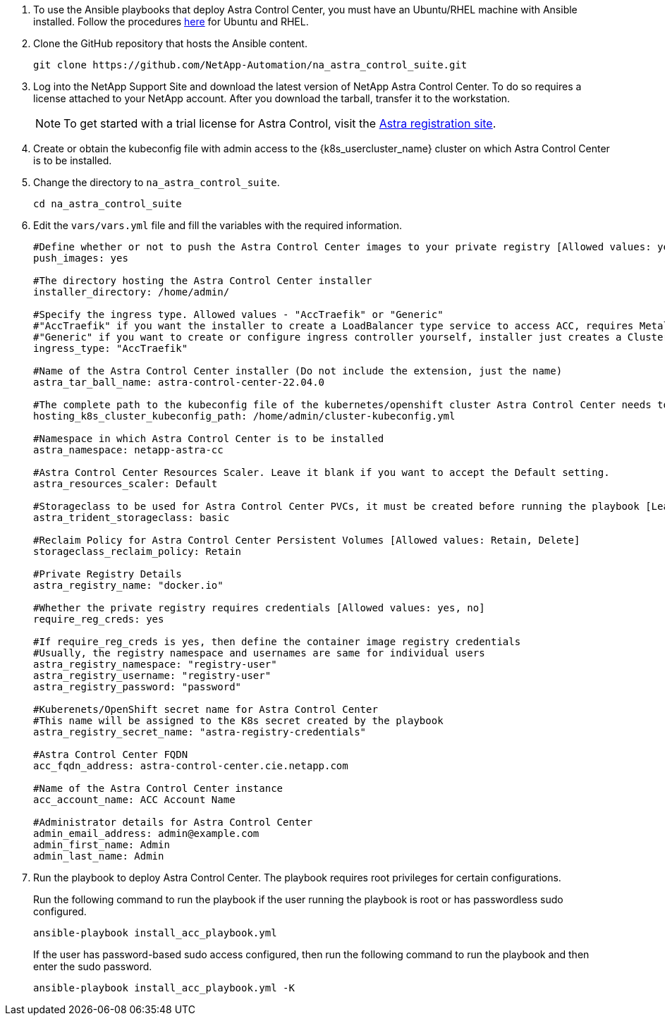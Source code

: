 . To use the Ansible playbooks that deploy Astra Control Center, you must have an Ubuntu/RHEL machine with Ansible installed. Follow the procedures https://docs.netapp.com/us-en/netapp-solutions/automation/getting-started.html[here] for Ubuntu and RHEL.

. Clone the GitHub repository that hosts the Ansible content.
+
[source, cli]
git clone https://github.com/NetApp-Automation/na_astra_control_suite.git

.	Log into the NetApp Support Site and download the latest version of NetApp Astra Control Center. To do so requires a license attached to your NetApp account. After you download the tarball, transfer it to the workstation.
+
NOTE: To get started with a trial license for Astra Control, visit the https://cloud.netapp.com/astra-register[Astra registration site^].

. Create or obtain the kubeconfig file with admin access to the {k8s_usercluster_name} cluster on which Astra Control Center is to be installed.

. Change the directory to `na_astra_control_suite`.
+
[source, cli]
cd na_astra_control_suite

. Edit the `vars/vars.yml` file and fill the variables with the required information.
+
[source, cli]
----
#Define whether or not to push the Astra Control Center images to your private registry [Allowed values: yes, no]
push_images: yes

#The directory hosting the Astra Control Center installer
installer_directory: /home/admin/

#Specify the ingress type. Allowed values - "AccTraefik" or "Generic"
#"AccTraefik" if you want the installer to create a LoadBalancer type service to access ACC, requires MetalLB or similar.
#"Generic" if you want to create or configure ingress controller yourself, installer just creates a ClusterIP service for traefik.
ingress_type: "AccTraefik"

#Name of the Astra Control Center installer (Do not include the extension, just the name)
astra_tar_ball_name: astra-control-center-22.04.0

#The complete path to the kubeconfig file of the kubernetes/openshift cluster Astra Control Center needs to be installed to.
hosting_k8s_cluster_kubeconfig_path: /home/admin/cluster-kubeconfig.yml

#Namespace in which Astra Control Center is to be installed
astra_namespace: netapp-astra-cc

#Astra Control Center Resources Scaler. Leave it blank if you want to accept the Default setting.
astra_resources_scaler: Default

#Storageclass to be used for Astra Control Center PVCs, it must be created before running the playbook [Leave it blank if you want the PVCs to use default storageclass]
astra_trident_storageclass: basic

#Reclaim Policy for Astra Control Center Persistent Volumes [Allowed values: Retain, Delete]
storageclass_reclaim_policy: Retain

#Private Registry Details
astra_registry_name: "docker.io"

#Whether the private registry requires credentials [Allowed values: yes, no]
require_reg_creds: yes

#If require_reg_creds is yes, then define the container image registry credentials
#Usually, the registry namespace and usernames are same for individual users
astra_registry_namespace: "registry-user"
astra_registry_username: "registry-user"
astra_registry_password: "password"

#Kuberenets/OpenShift secret name for Astra Control Center
#This name will be assigned to the K8s secret created by the playbook
astra_registry_secret_name: "astra-registry-credentials"

#Astra Control Center FQDN
acc_fqdn_address: astra-control-center.cie.netapp.com

#Name of the Astra Control Center instance
acc_account_name: ACC Account Name

#Administrator details for Astra Control Center
admin_email_address: admin@example.com
admin_first_name: Admin
admin_last_name: Admin
----

. Run the playbook to deploy Astra Control Center. The playbook requires root privileges for certain configurations.
+
Run the following command to run the playbook if the user running the playbook is root or has passwordless sudo configured.
+
[source, cli]
ansible-playbook install_acc_playbook.yml
+
If the user has password-based sudo access configured, then run the following command to run the playbook and then enter the sudo password.
+
[source, cli]
ansible-playbook install_acc_playbook.yml -K
